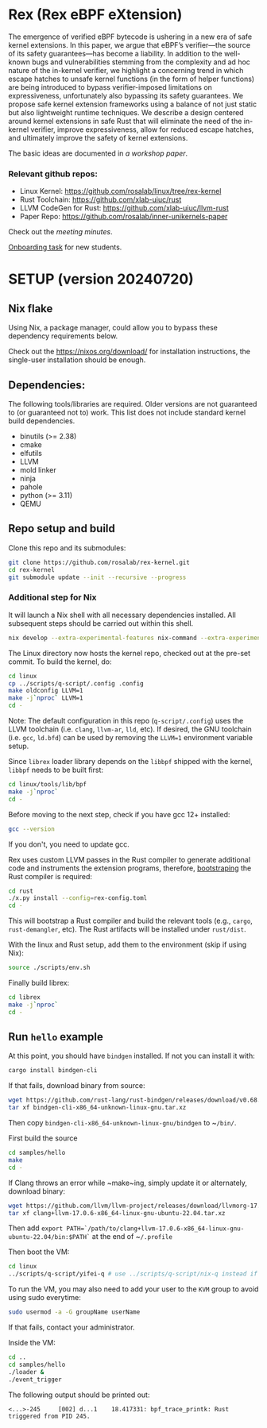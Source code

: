 * Rex (Rex eBPF eXtension)
The emergence of verified eBPF bytecode is ushering in a new era of safe
kernel extensions. In this paper, we argue that eBPF’s verifier—the source
of its safety guarantees—has become a liability. In addition to the
well-known bugs and vulnerabilities stemming from the complexity and ad hoc
nature of the in-kernel verifier, we highlight a concerning trend in which
escape hatches to unsafe kernel functions (in the form of helper functions)
are being introduced to bypass verifier-imposed limitations on
expressiveness, unfortunately also bypassing its safety guarantees. We
propose safe kernel extension frameworks using a balance of not just static
but also lightweight runtime techniques. We describe a design centered
around kernel extensions in safe Rust that will eliminate the need of the
in-kernel verifier, improve expressiveness, allow for reduced escape
hatches, and ultimately improve the safety of kernel extensions.

The basic ideas are documented in [[docs/rust-kernel-ext.pdf][a workshop
paper]].

*** Relevant github repos:
- Linux Kernel: [[https://github.com/rosalab/linux/tree/rex-kernel]]
- Rust Toolchain: [[https://github.com/xlab-uiuc/rust]]
- LLVM CodeGen for Rust: [[https://github.com/xlab-uiuc/llvm-rust]]
- Paper Repo: [[https://github.com/rosalab/inner-unikernels-paper]]

Check out the [[docs/minutes.org][meeting minutes]].

[[https://docs.google.com/document/d/1mQyJhhM25mEy63UYRi1JGvph67hJp8Qr8hAR0rJ5YQY/edit#heading=h.yds2twr4pha3][Onboarding task]]
for new students.


* SETUP (version 20240720)
** Nix flake 
Using Nix, a package manager, could allow you to bypass these dependency
requirements below.

Check out the [[https://nixos.org/download/]] for installation
instructions, the single-user installation should be enough.

** Dependencies:

The following tools/libraries are required. Older versions are not
guaranteed to (or guaranteed not to) work. This list does not include
standard kernel build dependencies.
- binutils (>= 2.38)
- cmake
- elfutils
- LLVM
- mold linker
- ninja
- pahole
- python (>= 3.11)
- QEMU

** Repo setup and build

Clone this repo and its submodules:
#+BEGIN_SRC bash
git clone https://github.com/rosalab/rex-kernel.git
cd rex-kernel
git submodule update --init --recursive --progress
#+END_SRC

*** Additional step for Nix
It will launch a Nix shell with all necessary dependencies installed.
All subsequent steps should be carried out within this shell.
#+BEGIN_SRC bash
nix develop --extra-experimental-features nix-command --extra-experimental-features flakes
#+END_SRC

The Linux directory now hosts the kernel repo, checked out at the pre-set
commit. To build the kernel, do:
#+BEGIN_SRC bash
cd linux
cp ../scripts/q-script/.config .config
make oldconfig LLVM=1
make -j`nproc` LLVM=1
cd -
#+END_SRC
Note: The default configuration in this repo (~q-script/.config~) uses the
LLVM toolchain (i.e. ~clang~, ~llvm-ar~, ~lld~, etc). If desired, the GNU
toolchain (i.e. ~gcc~, ~ld.bfd~) can be used by removing the ~LLVM=1~
environment variable setup.

Since ~librex~ loader library depends on the ~libbpf~ shipped with the
kernel, ~libbpf~ needs to be built first:
#+BEGIN_SRC bash
cd linux/tools/lib/bpf
make -j`nproc`
cd -
#+END_SRC

Before moving to the next step, check if you have gcc 12+ installed:
#+BEGIN_SRC bash
gcc --version
#+END_SRC
If you don't, you need to update gcc.

Rex uses custom LLVM passes in the Rust compiler to generate additional
code and instruments the extension programs, therefore,
[[https://en.wikipedia.org/wiki/Bootstrapping_(compilers)][bootstraping]]
the Rust compiler is required:
#+BEGIN_SRC bash
cd rust
./x.py install --config=rex-config.toml
cd -
#+END_SRC
This will bootstrap a Rust compiler and build the relevant tools (e.g.,
~cargo~, ~rust-demangler~, etc).  The Rust artifacts will be installed
under ~rust/dist~.

With the linux and Rust setup, add them to the environment (skip if using
Nix):
#+BEGIN_SRC bash
source ./scripts/env.sh
#+END_SRC

Finally build librex:
#+BEGIN_SRC bash
cd librex
make -j`nproc`
cd -
#+END_SRC

** Run ~hello~ example

At this point, you should have ~bindgen~ installed. If not you can install
it with:
#+BEGIN_SRC bash
cargo install bindgen-cli
#+END_SRC

If that fails, download binary from source:
#+BEGIN_SRC bash
wget https://github.com/rust-lang/rust-bindgen/releases/download/v0.68.1/bindgen-cli-x86_64-unknown-linux-gnu.tar.xz
tar xf bindgen-cli-x86_64-unknown-linux-gnu.tar.xz
#+END_SRC
Then copy ~bindgen-cli-x86_64-unknown-linux-gnu/bindgen~ to ~​~/bin/~.

First build the source
#+BEGIN_SRC bash
cd samples/hello
make
cd -
#+END_SRC

If Clang throws an error while ~make~ing, simply update it or alternately,
download binary:
#+BEGIN_SRC bash
wget https://github.com/llvm/llvm-project/releases/download/llvmorg-17.0.6/clang+llvm-17.0.6-x86_64-linux-gnu-ubuntu-22.04.tar.xz
tar xf clang+llvm-17.0.6-x86_64-linux-gnu-ubuntu-22.04.tar.xz
#+END_SRC
Then add 
~export PATH=`/path/to/clang+llvm-17.0.6-x86_64-linux-gnu-ubuntu-22.04/bin:$PATH`~ 
at the end of 
~​~/.profile~

Then boot the VM:
#+BEGIN_SRC bash
cd linux
../scripts/q-script/yifei-q # use ../scripts/q-script/nix-q instead if you are using Nix
#+END_SRC

To run the VM, you may also need to add your user to the ~KVM~ group to
avoid using sudo everytime:
#+BEGIN_SRC bash
sudo usermod -a -G groupName userName
#+END_SRC
If that fails, contact your administrator.

Inside the VM:
#+BEGIN_SRC bash
cd ..
cd samples/hello
./loader & 
./event_trigger
#+END_SRC

The following output should be printed out:
#+BEGIN_EXAMPLE
<...>-245     [002] d...1    18.417331: bpf_trace_printk: Rust triggered from PID 245.
#+END_EXAMPLE
